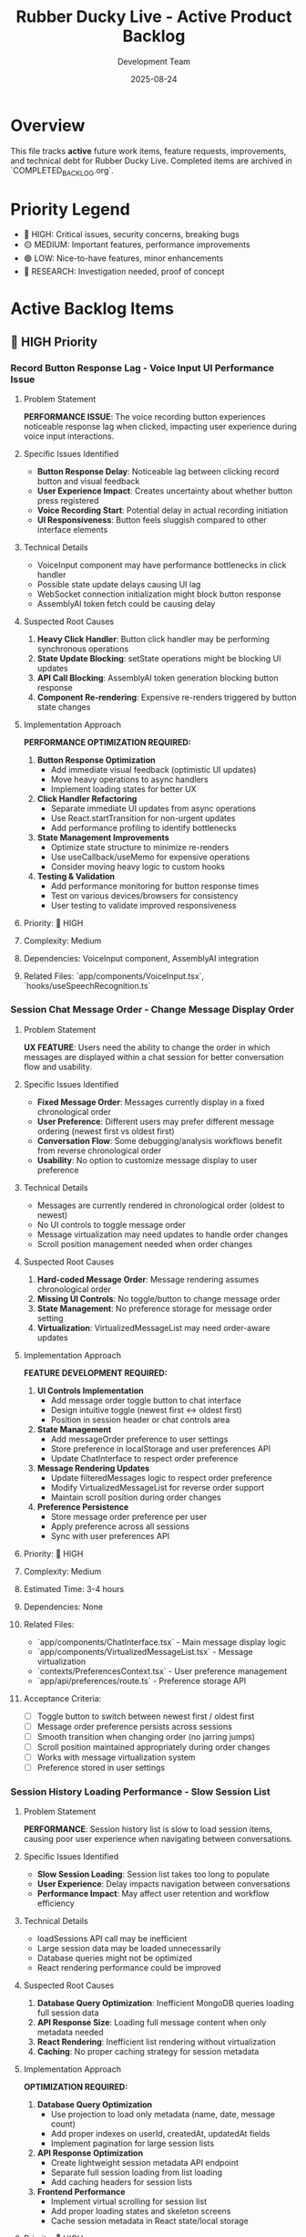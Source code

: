 #+TITLE: Rubber Ducky Live - Active Product Backlog  
#+DATE: 2025-08-24
#+AUTHOR: Development Team

* Overview
This file tracks **active** future work items, feature requests, improvements, and technical debt for Rubber Ducky Live. Completed items are archived in `COMPLETED_BACKLOG.org`.

* Priority Legend
- 🔴 HIGH: Critical issues, security concerns, breaking bugs
- 🟡 MEDIUM: Important features, performance improvements  
- 🟢 LOW: Nice-to-have features, minor enhancements
- 🔵 RESEARCH: Investigation needed, proof of concept

* Active Backlog Items

** 🔴 HIGH Priority

*** Record Button Response Lag - Voice Input UI Performance Issue
**** Problem Statement
**PERFORMANCE ISSUE**: The voice recording button experiences noticeable response lag when clicked, impacting user experience during voice input interactions.

**** Specific Issues Identified
- **Button Response Delay**: Noticeable lag between clicking record button and visual feedback
- **User Experience Impact**: Creates uncertainty about whether button press registered
- **Voice Recording Start**: Potential delay in actual recording initiation
- **UI Responsiveness**: Button feels sluggish compared to other interface elements

**** Technical Details
- VoiceInput component may have performance bottlenecks in click handler
- Possible state update delays causing UI lag
- WebSocket connection initialization might block button response
- AssemblyAI token fetch could be causing delay

**** Suspected Root Causes
1. **Heavy Click Handler**: Button click handler may be performing synchronous operations
2. **State Update Blocking**: setState operations might be blocking UI updates
3. **API Call Blocking**: AssemblyAI token generation blocking button response
4. **Component Re-rendering**: Expensive re-renders triggered by button state changes

**** Implementation Approach
**PERFORMANCE OPTIMIZATION REQUIRED:**
1. **Button Response Optimization**
   - Add immediate visual feedback (optimistic UI updates)
   - Move heavy operations to async handlers
   - Implement loading states for better UX

2. **Click Handler Refactoring**
   - Separate immediate UI updates from async operations
   - Use React.startTransition for non-urgent updates
   - Add performance profiling to identify bottlenecks

3. **State Management Improvements**
   - Optimize state structure to minimize re-renders
   - Use useCallback/useMemo for expensive operations
   - Consider moving heavy logic to custom hooks

4. **Testing & Validation**
   - Add performance monitoring for button response times
   - Test on various devices/browsers for consistency
   - User testing to validate improved responsiveness

**** Priority: 🔴 HIGH
**** Complexity: Medium
**** Dependencies: VoiceInput component, AssemblyAI integration
**** Related Files: `app/components/VoiceInput.tsx`, `hooks/useSpeechRecognition.ts`

*** Session Chat Message Order - Change Message Display Order
**** Problem Statement
**UX FEATURE**: Users need the ability to change the order in which messages are displayed within a chat session for better conversation flow and usability.

**** Specific Issues Identified
- **Fixed Message Order**: Messages currently display in a fixed chronological order
- **User Preference**: Different users may prefer different message ordering (newest first vs oldest first)
- **Conversation Flow**: Some debugging/analysis workflows benefit from reverse chronological order
- **Usability**: No option to customize message display to user preference

**** Technical Details
- Messages are currently rendered in chronological order (oldest to newest)
- No UI controls to toggle message order
- Message virtualization may need updates to handle order changes
- Scroll position management needed when order changes

**** Suspected Root Causes
1. **Hard-coded Message Order**: Message rendering assumes chronological order
2. **Missing UI Controls**: No toggle/button to change message order
3. **State Management**: No preference storage for message order setting
4. **Virtualization**: VirtualizedMessageList may need order-aware updates

**** Implementation Approach
**FEATURE DEVELOPMENT REQUIRED:**
1. **UI Controls Implementation**
   - Add message order toggle button to chat interface
   - Design intuitive toggle (newest first ↔ oldest first)
   - Position in session header or chat controls area

2. **State Management**
   - Add messageOrder preference to user settings
   - Store preference in localStorage and user preferences API
   - Update ChatInterface to respect order preference

3. **Message Rendering Updates**
   - Update filteredMessages logic to respect order preference
   - Modify VirtualizedMessageList for reverse order support
   - Maintain scroll position during order changes

4. **Preference Persistence**
   - Store message order preference per user
   - Apply preference across all sessions
   - Sync with user preferences API

**** Priority: 🔴 HIGH
**** Complexity: Medium
**** Estimated Time: 3-4 hours
**** Dependencies: None
**** Related Files:
- `app/components/ChatInterface.tsx` - Main message display logic
- `app/components/VirtualizedMessageList.tsx` - Message virtualization
- `contexts/PreferencesContext.tsx` - User preference management
- `app/api/preferences/route.ts` - Preference storage API

**** Acceptance Criteria:
- [ ] Toggle button to switch between newest first / oldest first
- [ ] Message order preference persists across sessions
- [ ] Smooth transition when changing order (no jarring jumps)
- [ ] Scroll position maintained appropriately during order changes
- [ ] Works with message virtualization system
- [ ] Preference stored in user settings

*** Session History Loading Performance - Slow Session List
**** Problem Statement
**PERFORMANCE**: Session history list is slow to load session items, causing poor user experience when navigating between conversations.

**** Specific Issues Identified
- **Slow Session Loading**: Session list takes too long to populate
- **User Experience**: Delay impacts navigation between conversations
- **Performance Impact**: May affect user retention and workflow efficiency

**** Technical Details
- loadSessions API call may be inefficient
- Large session data may be loaded unnecessarily
- Database queries might not be optimized
- React rendering performance could be improved

**** Suspected Root Causes
1. **Database Query Optimization**: Inefficient MongoDB queries loading full session data
2. **API Response Size**: Loading full message content when only metadata needed
3. **React Rendering**: Inefficient list rendering without virtualization
4. **Caching**: No proper caching strategy for session metadata

**** Implementation Approach
**OPTIMIZATION REQUIRED:**
1. **Database Query Optimization**
   - Use projection to load only metadata (name, date, message count)
   - Add proper indexes on userId, createdAt, updatedAt fields
   - Implement pagination for large session lists

2. **API Response Optimization**
   - Create lightweight session metadata API endpoint
   - Separate full session loading from list loading
   - Add caching headers for session lists

3. **Frontend Performance**
   - Implement virtual scrolling for session list
   - Add proper loading states and skeleton screens
   - Cache session metadata in React state/local storage

**** Priority: 🔴 HIGH
**** Complexity: Medium
**** Estimated Time: 4-6 hours
**** Dependencies: None
**** Related Files:
- `/api/sessions/route.ts` - Session list API
- `/contexts/SessionContext.tsx` - Session state management
- `/components/SessionList.tsx` - Session list UI component

**** Acceptance Criteria:
- [ ] Session list loads in <500ms
- [ ] Smooth scrolling with large session lists
- [ ] Proper loading states during fetch
- [ ] Cache session metadata locally
- [ ] Maintain current functionality
   - Ensure useStreamingChat properly loads historical messages

3. **Mobile/Responsive Testing** 
   - Test across different device sizes and orientations
   - Verify CSS container dimensions and overflow handling
   - Check touch scrolling and viewport interactions

**** Priority Level: 🔴 HIGH (CRITICAL - Complete message display failure)
**** Complexity Estimate: Medium (1-2 weeks) - Requires deep debugging of virtualization system
**** Dependencies: VirtualizedMessageList, useStreamingChat, message loading system
**** Acceptance Criteria
- [ ] All messages display correctly in sessions regardless of message count
- [ ] Message virtualization works properly on mobile and desktop
- [ ] Scroll behavior maintains message visibility
- [ ] Long-running sessions display complete message history
- [ ] No blank/empty chat interfaces in active sessions
**** Related Files
- app/components/VirtualizedMessageList.tsx (message virtualization)
- app/components/ChatInterface.tsx (main chat container)
- hooks/useStreamingChat.ts (message loading/state management)
- hooks/useMessageVirtualization.ts (virtualization logic)

*** Session Header State Persistence Bug
**** Problem Statement
**CRITICAL**: When starting a new conversation, session header retains name and details from previously rendered session chat instead of showing current/new session information.

**** Technical Details
- Session header shows stale data from previous session
- Affects new conversation creation user experience
- May indicate state management issues in session context or header component
- Could confuse users about which session they're actually in

**** Implementation Approach
**IMMEDIATE INVESTIGATION REQUIRED:**
1. **Debug Session Header Component**
   - Check state management and prop updates
   - Verify session context is properly updated on route/session changes
   - Ensure header re-renders when new session is created

2. **Session Context Management**
   - Review session switching logic
   - Check for stale state persistence between session changes
   - Verify cleanup when creating new sessions

**** Priority Level: 🔴 HIGH (CRITICAL - State management failure)
**** Complexity Estimate: Simple to Medium (3-5 days)
**** Dependencies: Session context, Header component, Session routing
**** Acceptance Criteria
- [ ] New conversation shows correct session header immediately
- [ ] No stale data from previous sessions persists
- [ ] Session header updates properly on all session changes
**** Related Files
- app/components/SessionHeader.tsx (or similar header component)
- contexts/SessionContext.tsx (session state management)
- Session routing and navigation logic

*** Mobile Navigation Optimization Initiative  
**** Problem Statement
Multiple mobile navigation issues identified that impact user experience:
- Hamburger menu scroll optimization needed
- Hamburger menu not closing properly
- Dark mode switcher missing for mobile
- Sidebar left menu scrollability issues in sections

**** Implementation Approach
Comprehensive mobile navigation overhaul to address all related issues in one cohesive effort.

** 🟡 MEDIUM Priority

*** Agent System Feature Updates & Enhancements
**** Problem Statement
Current agent system requires enhancements to improve user experience and functionality:
- Agent selector UI could be more intuitive and responsive
- Need better agent performance monitoring and metrics
- Missing agent creation/editing workflow improvements  
- Agent processing feedback could be enhanced
- Integration with Claude Code sub-agents needs investigation

**** Technical Requirements
- Improve AgentSelector component UX with better loading states
- Add agent performance metrics tracking
- Enhance agent creation modal with better validation
- Implement agent usage analytics and success tracking
- Investigate Claude Code sub-agent integration issues
- Add agent favorites/starred system integration
- Improve agent processing error handling and user feedback

**** Implementation Approaches
1. **UI/UX Enhancements**
   - Redesign AgentSelector with improved visual hierarchy
   - Add loading states and skeleton screens during agent operations
   - Implement better responsive design for mobile agent selection
   
2. **Performance & Monitoring**  
   - Integrate usePerformanceMonitor hook for agent operations
   - Add agent processing time metrics
   - Track agent success/failure rates
   
3. **Feature Improvements**
   - Enhanced agent creation workflow with better validation
   - Agent templates or presets for common use cases
   - Integration with existing stars system for agent favorites
   
4. **Integration Investigation**
   - Research why Claude Code isn't using defined sub-agents properly
   - Improve agent processing feedback and error messages
   - Better integration between custom agents and system agents

**** Priority Level: 🟡 MEDIUM
**** Complexity Estimate: Medium to Complex (2-4 weeks)
**** Dependencies: Performance monitoring system, Stars system
**** Acceptance Criteria
- [ ] Agent selector UI is more responsive and intuitive
- [ ] Agent performance metrics are tracked and displayed  
- [ ] Agent creation workflow is streamlined
- [ ] Error handling and feedback is improved
- [ ] Claude Code sub-agent integration issues are resolved
- [ ] Agent favorites system is integrated with stars
**** Related Files
- hooks/useAgents.ts (main agent management hook)
- app/components/AgentSelector.tsx (agent selection UI)
- app/api/agents/route.ts (agent API endpoints)
- hooks/usePerformanceMonitor.ts (performance tracking)

*** UI Low Contrast Text/Background Issues
**** Problem Statement
Critical accessibility and readability issues due to severely low contrast between text and background colors, making content nearly unreadable.

**** Specific Issues Identified
- **Dark Mode "Let's chat about:" Dialogue**: Light gray text on gray background in welcome dialogue bubble
- **Message Content**: "Quack quack! Ready for some classic rubber duck debugging?" text is barely visible in dark mode
- **System Messages**: Welcome/intro messages have insufficient contrast ratios specifically in dark theme

**** Technical Details
- Text is extremely difficult to read in dark mode theme
- Does NOT meet WCAG 2.1 contrast ratio requirements (4.5:1 for normal text, 3:1 for large text)
- Severely impacts users with visual impairments or color vision deficiencies
- Dark theme implementation needs contrast ratio improvements
- Issue appears to be specific to theme-aware styling in welcome dialogue components

**** Implementation Approach
1. **Accessibility Audit**
   - Run automated contrast checking tools
   - Test with WCAG contrast ratio guidelines
   - Identify specific components with contrast issues

2. **Design System Update**
   - Review and update color palette for better contrast
   - Ensure dark mode and light mode both meet accessibility standards
   - Create contrast-compliant color variables

3. **Component Updates**
   - Update affected components with improved color schemes
   - Test across different devices and screen settings
   - Ensure consistent contrast across the entire application

**** Priority Level: 🟡 MEDIUM (upgraded due to severe accessibility impact)  
**** Complexity Estimate: Simple to Medium (1-2 weeks)
**** Dependencies: Design system, Theme system
**** Acceptance Criteria
- [ ] All UI components meet WCAG 2.1 contrast requirements
- [ ] Text is clearly readable in both light and dark modes
- [ ] Automated contrast checking passes for all components
- [ ] Manual testing confirms improved readability
**** Related Files
- app/globals.css (global color definitions)
- contexts/ThemeContext.tsx (theme management)
- tailwind.config.js (color system configuration)
- All component files with text/background styling

*** Google OAuth Mobile Configuration Error
**** Problem Statement
Google OAuth fails on first attempt with configuration error, but works on second try on mobile devices.

**** Technical Details
- First authentication attempt: Configuration error
- Second authentication attempt: Success
- Affects mobile users specifically

*** Session History View Count Issue  
**** Problem Statement
Session history view count stays at 0 regardless of actual usage.

**** Technical Details
- View count not incrementing properly
- May be related to session tracking or database updates

*** Click Text Highlighting Feature
**** Problem Statement
Need ability to click on text sections to make them more prominent/highlighted/featured in messages.

**** Implementation Approach
Add interactive text highlighting functionality for better message readability and emphasis.

*** Voice Transcript Status Indicators
**** Problem Statement
Users need visual feedback about the status of their voice transcripts during the speech-to-text process. Currently, there's no clear indication of whether a transcript is waiting to be sent, ready to be sent to the transcriber, or has been sent to the transcriber.

**** Technical Requirements
- Add small color-coded status indicators for voice transcript states
- Red indicator: Transcript waiting to be sent (buffering/silence detection phase)
- Yellow indicator: Ready to be sent to transcriber (silence threshold met)
- Green indicator: Sent to transcriber (processing by AssemblyAI)
- Position indicator near the voice input area for clear visibility

**** Implementation Approach
1. **Status State Management**
   - Track transcript status in useSpeechRecognition hook
   - Create TranscriptStatus enum with WAITING, READY, SENT states
   - Update status based on WebSocket connection and data flow

2. **UI Component**
   - Create TranscriptStatusIndicator component
   - Use small circular indicators with appropriate colors
   - Add tooltips explaining each status
   - Smooth transitions between states

3. **Integration Points**
   - Update ChatInterface to include status indicator
   - Position near microphone button or input area
   - Ensure mobile-responsive sizing and positioning

**** Priority Level: 🟡 MEDIUM
**** Complexity Estimate: Simple (2-3 days)
**** Dependencies: AssemblyAI integration, useSpeechRecognition hook
**** Acceptance Criteria
- [ ] Status indicator shows red when recording but not ready to send
- [ ] Status indicator shows yellow when silence detected and ready to send
- [ ] Status indicator shows green when transcript sent to AssemblyAI
- [ ] Indicators have clear tooltips explaining their meaning
- [ ] Mobile-responsive design implemented
**** Related Files
- hooks/useSpeechRecognition.ts (main voice recognition hook)
- app/components/ChatInterface.tsx (main chat UI)
- app/components/VoiceInput.tsx (voice input component)

*** ElevenLabs Text-to-Speech Integration
**** Problem Statement
Users want the ability to have AI responses read aloud using natural-sounding voices. ElevenLabs provides high-quality text-to-speech capabilities that would enhance the conversational experience, especially for accessibility and hands-free usage.

**** Technical Requirements
- Integrate ElevenLabs API for text-to-speech conversion
- Add play/pause controls for AI message audio playbook
- Support multiple voice options from ElevenLabs
- Implement audio queue management for streaming responses
- Add user preferences for auto-play and voice selection

**** Implementation Approach
1. **API Integration**
   - Set up ElevenLabs API client with authentication
   - Create TTS service module for API calls
   - Handle streaming audio responses
   - Implement error handling and fallbacks

2. **Audio Player Component**
   - Create AudioPlayer component for message playback
   - Add play/pause/stop controls
   - Show audio loading and progress indicators
   - Support playback speed adjustment

3. **User Preferences**
   - Add TTS settings to user preferences
   - Voice selection dropdown with preview
   - Auto-play toggle for new messages
   - Volume and speed controls

4. **Performance Considerations**
   - Cache audio for repeated playback
   - Implement audio preloading for better UX
   - Handle concurrent audio requests efficiently
   - Clean up audio resources properly

**** Priority Level: 🟡 MEDIUM
**** Complexity Estimate: Medium (1-2 weeks)
**** Dependencies: User preferences system, message rendering
**** Acceptance Criteria
- [ ] ElevenLabs API successfully integrated
- [ ] Audio playback controls added to AI messages
- [ ] Multiple voice options available
- [ ] User preferences for TTS implemented
- [ ] Smooth playback of streaming responses
- [ ] Proper error handling for API failures
- [ ] Mobile-responsive audio controls
**** Related Files
- lib/elevenlabs.ts (new - API client)
- app/components/AudioPlayer.tsx (new - audio controls)
- app/components/MessageItem.tsx (integrate audio player)
- contexts/PreferencesContext.tsx (TTS preferences)
- app/api/tts/route.ts (new - TTS API endpoint)

*** Feature Flags System
**** Problem Statement
The application needs a robust feature flags system to enable controlled rollouts, A/B testing, feature toggles for different environments, and the ability to quickly disable features in production without code deployments. Currently, there's no systematic way to control feature availability across different users, environments, or deployment stages.

**** Technical Requirements
- Dynamic feature flag management without code deployments
- User-based, role-based, and percentage-based flag targeting
- Environment-specific flag configurations (dev, staging, production)
- Real-time flag updates without application restart
- Admin interface for managing flags
- Analytics and metrics for flag usage
- Integration with existing user preferences system

**** Implementation Approach
1. **Core Flag System**
   - Create FeatureFlag model with flag definitions
   - Implement flag evaluation engine with targeting rules
   - Add caching layer for performance (Redis or in-memory)
   - Create flag configuration API endpoints

2. **Flag Management Interface**
   - Build admin dashboard for flag management
   - Add flag creation, editing, and deletion functionality
   - Implement targeting rules UI (user groups, percentages, etc.)
   - Add flag status monitoring and usage analytics

3. **Client Integration**
   - Create useFeatureFlag hook for React components
   - Add FeatureFlag component for conditional rendering
   - Implement flag prefetching and caching on client
   - Add debugging tools for development

4. **Common Feature Flags**
   - NEW_VOICE_TRANSCRIPT_INDICATORS (voice status indicators)
   - ELEVENLABS_TTS_INTEGRATION (text-to-speech features)
   - ENHANCED_EXPORT_OPTIONS (advanced export features)
   - CONTINUOUS_MODE_V2 (improved continuous conversation)
   - ADVANCED_AGENT_FEATURES (power agent enhancements)

**** Priority Level: 🟡 MEDIUM  
**** Complexity Estimate: Medium to Complex (2-3 weeks)
**** Dependencies: User authentication, admin roles, preferences system
**** Acceptance Criteria
- [ ] Feature flags can be created and managed via admin interface
- [ ] Flags support user-based and percentage-based targeting
- [ ] Real-time flag updates work without app restart
- [ ] useFeatureFlag hook provides clean component integration
- [ ] Flag usage analytics and monitoring implemented
- [ ] Environment-specific flag configurations supported
- [ ] Performance impact is minimal (< 5ms per flag check)
- [ ] Rollback capability for quickly disabling problematic flags
**** Related Files
- models/FeatureFlag.ts (new - flag definitions and targeting)
- contexts/FeatureFlagsContext.tsx (new - flag state management)
- hooks/useFeatureFlag.ts (new - flag consumption hook)
- app/components/FeatureFlag.tsx (new - conditional rendering)
- app/admin/feature-flags/page.tsx (new - management interface)
- app/api/feature-flags/route.ts (new - flag management API)
- lib/featureFlags.ts (new - flag evaluation engine)
- lib/flagCache.ts (new - caching and performance)

*** Message Queue System for Session Chats
**** Problem Statement
The current session chat system processes messages synchronously, which can lead to blocking, race conditions, and poor user experience during high-load scenarios. A queueing system could improve reliability, performance, and enable advanced features like message retry, batch processing, and better error handling.

**** Technical Requirements
- Asynchronous message processing with queue management
- Message retry mechanism for failed operations
- Priority-based message handling (user messages vs system messages)
- Queue persistence for reliability across server restarts
- Real-time status updates for message processing states
- Dead letter queue for permanently failed messages
- Queue monitoring and analytics dashboard

**** Implementation Approach
1. **Core Queue Infrastructure**
   - Implement Redis-based message queue (Bull or BullMQ)
   - Create message job types (user message, AI response, export, etc.)
   - Add queue workers for different message types
   - Implement job retry logic with exponential backoff

2. **Message Processing Pipeline**
   - Queue user messages instead of immediate processing
   - Process AI responses asynchronously with progress tracking
   - Handle message dependencies (responses depend on user messages)
   - Add message validation and sanitization in queue workers

3. **User Experience Enhancements**
   - Real-time message status updates (queued, processing, completed, failed)
   - Optimistic UI updates with queue status indicators
   - Message retry UI for failed messages
   - Queue position and estimated processing time

4. **Advanced Features**
   - Batch processing for export operations
   - Priority queues for premium users or urgent messages
   - Message scheduling (delayed sending)
   - Queue-based rate limiting per user/session

**** Benefits
- **Improved Reliability**: Messages won't be lost during server issues
- **Better Performance**: Non-blocking message processing
- **Enhanced UX**: Clear status indicators and retry mechanisms  
- **Scalability**: Queue workers can be scaled independently
- **Advanced Features**: Enables batch operations and scheduling
- **Monitoring**: Detailed insights into message processing patterns

**** Priority Level: 🟡 MEDIUM
**** Complexity Estimate: Complex (3-4 weeks)
**** Dependencies: Redis infrastructure, message processing refactor
**** Acceptance Criteria
- [ ] Messages are queued and processed asynchronously
- [ ] Real-time status updates for message processing
- [ ] Failed message retry mechanism implemented
- [ ] Queue monitoring dashboard available
- [ ] Message processing is more reliable than current system
- [ ] Performance improvement measurable (faster response times)
- [ ] Queue persistence survives server restarts
- [ ] Dead letter queue handling implemented
**** Related Files
- lib/messageQueue.ts (new - queue management)
- lib/queueWorkers.ts (new - job processing workers)
- contexts/MessageQueueContext.tsx (new - queue state management)
- hooks/useMessageQueue.ts (new - queue status hook)
- app/components/MessageStatusIndicator.tsx (new - queue status UI)
- app/api/queue/route.ts (new - queue management API)
- app/admin/queue/page.tsx (new - queue monitoring dashboard)

** 🟢 LOW Priority

*** PWA Icons Missing (404 Errors)
**** Problem Statement
Manifest.json references icons in `/icons/` directory that don't exist, causing 404 errors for PWA functionality.

**** Implementation Approach
Create missing PWA icons from existing rubber duck logos in various required sizes (72x72 to 512x512).

*** Optimize Message Options/Buttons
**** Problem Statement
Message action buttons (copy, retry, star, tag, export) need optimization for better performance and user experience.

**** Implementation Approach
Review and optimize button rendering, mobile touch targets, visual design, and state management.

*** Optimize Starring System
**** Problem Statement
Stars API generates 409 conflict responses (functionality works but logs conflicts). System needs performance and UX improvements.

**** Technical Details
- 409 conflict responses in stars API endpoints
- Potential optimization areas: caching, optimistic updates, bulk operations
- Component interface recently updated but may need further refinement

*** Export Tooltip Z-Index Issue
Minor UI issue with tooltip layering in export functionality.

*** Copy Button on Messages Issue  
Copy button functionality needs refinement or fixes.

** 🔵 RESEARCH

*** Claude Code Sub-Agent Integration
**** Problem Statement
Investigate why Claude Code isn't using defined custom AI agents properly.

**** Research Areas
- Agent recognition system
- Integration points
- Configuration requirements

*** Vercel Pro Upgrade Evaluation
**** Problem Statement
Consider Vercel Pro upgrade for separate deployment environments instead of current develop→production workflow.

**** Research Areas  
- Cost-benefit analysis
- Feature comparison
- Deployment environment separation capabilities

* Recently Added Items (Session Notes)
Items added during current development session but not yet prioritized:

- Mobile hamburger menu scroll optimization
- Mobile hamburger menu not closing  
- Mobile dark mode switcher
- Mobile sidebar left menu scrollability in sections
- Session header layout consolidation (partially addressed)

* Archive Reference
Completed items moved to: `docs/COMPLETED_BACKLOG.org`